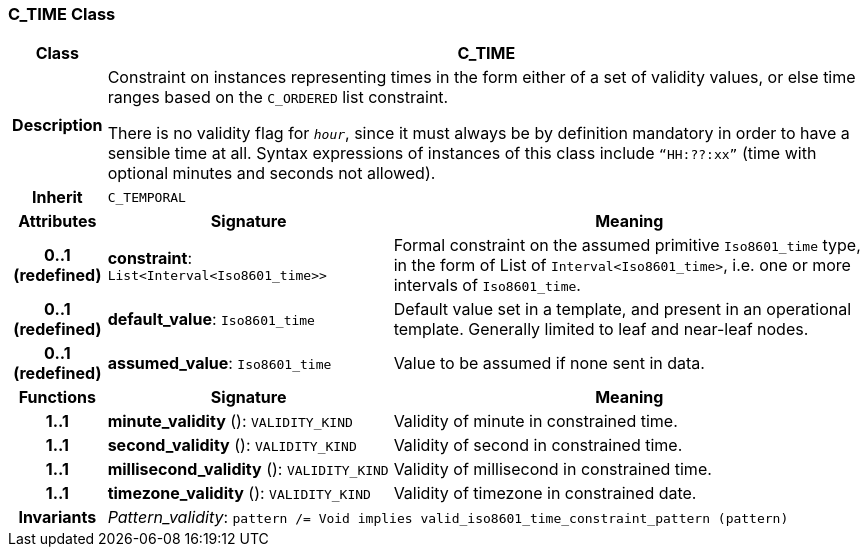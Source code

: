 === C_TIME Class

[cols="^1,3,5"]
|===
h|*Class*
2+^h|*C_TIME*

h|*Description*
2+a|Constraint on instances representing times in the form either of a set of validity values, or else time ranges based on the `C_ORDERED` list constraint.

There is no validity flag for `_hour_`, since it must always be by definition mandatory in order to have a sensible time at all. Syntax expressions of instances of this class include `“HH:??:xx”` (time with optional minutes and seconds not allowed).

h|*Inherit*
2+|`C_TEMPORAL`

h|*Attributes*
^h|*Signature*
^h|*Meaning*

h|*0..1 +
(redefined)*
|*constraint*: `List<Interval<Iso8601_time>>`
a|Formal constraint on the assumed primitive `Iso8601_time` type, in the form of List of `Interval<Iso8601_time>`, i.e. one or more intervals of `Iso8601_time`.

h|*0..1 +
(redefined)*
|*default_value*: `Iso8601_time`
a|Default value set in a template, and present in an operational template. Generally limited to leaf and near-leaf nodes.

h|*0..1 +
(redefined)*
|*assumed_value*: `Iso8601_time`
a|Value to be assumed if none sent in data.
h|*Functions*
^h|*Signature*
^h|*Meaning*

h|*1..1*
|*minute_validity* (): `VALIDITY_KIND`
a|Validity of minute in constrained time.

h|*1..1*
|*second_validity* (): `VALIDITY_KIND`
a|Validity of second in constrained time.

h|*1..1*
|*millisecond_validity* (): `VALIDITY_KIND`
a|Validity of millisecond in constrained time.

h|*1..1*
|*timezone_validity* (): `VALIDITY_KIND`
a|Validity of timezone in constrained date.

h|*Invariants*
2+a|_Pattern_validity_: `pattern /= Void implies valid_iso8601_time_constraint_pattern (pattern)`
|===
